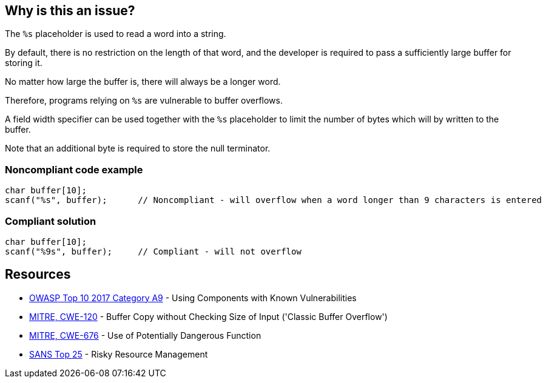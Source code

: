 == Why is this an issue?

The ``++%s++`` placeholder is used to read a word into a string.

By default, there is no restriction on the length of that word, and the developer is required to pass a sufficiently large buffer for storing it.

No matter how large the buffer is, there will always be a longer word.

Therefore, programs relying on ``++%s++`` are vulnerable to buffer overflows.


A field width specifier can be used together with the ``++%s++`` placeholder to limit the number of bytes which will by written to the buffer.

Note that an additional byte is required to store the null terminator.


=== Noncompliant code example

[source,cpp]
----
char buffer[10];
scanf("%s", buffer);      // Noncompliant - will overflow when a word longer than 9 characters is entered
----


=== Compliant solution

[source,cpp]
----
char buffer[10];
scanf("%9s", buffer);     // Compliant - will not overflow
----


== Resources

* https://owasp.org/www-project-top-ten/2017/A9_2017-Using_Components_with_Known_Vulnerabilities[OWASP Top 10 2017 Category A9] - Using Components with Known Vulnerabilities
* https://cwe.mitre.org/data/definitions/120[MITRE, CWE-120] - Buffer Copy without Checking Size of Input ('Classic Buffer Overflow')
* https://cwe.mitre.org/data/definitions/676[MITRE, CWE-676] - Use of Potentially Dangerous Function
* https://www.sans.org/top25-software-errors/#cat2[SANS Top 25] - Risky Resource Management


ifdef::env-github,rspecator-view[]

'''
== Implementation Specification
(visible only on this page)

=== Message

Add a field width specifier to this "%s" placeholder.


'''
== Comments And Links
(visible only on this page)

=== on 28 Aug 2013, 09:37:16 Dinesh Bolkensteyn wrote:
See \http://msdn.microsoft.com/en-us/library/xdb9w69d.aspx

=== on 29 Aug 2013, 06:38:19 Dinesh Bolkensteyn wrote:
perhaps we should also cover sscanf() and fscanf()

=== on 29 Aug 2013, 08:12:36 Dinesh Bolkensteyn wrote:
http://crasseux.com/books/ctutorial/String-overflows-with-scanf.html

=== on 29 Aug 2013, 09:37:41 Dinesh Bolkensteyn wrote:
Let's exclude sscanf() because the length of the string is known by the program, and is an upper bound for the size of the buffer required by %s.

=== on 3 Mar 2015, 09:49:30 Samuel Mercier wrote:
\[~ann.campbell.2] added reference to MITRE, CWE-676 for consistency with RSPEC-1081. Can you double check?

=== on 3 Mar 2015, 14:43:16 Samuel Mercier wrote:
Answer from Ann on hipchat on March 3rd, 2014, 14:31 looks good @SamuelMercier . Thx

endif::env-github,rspecator-view[]
